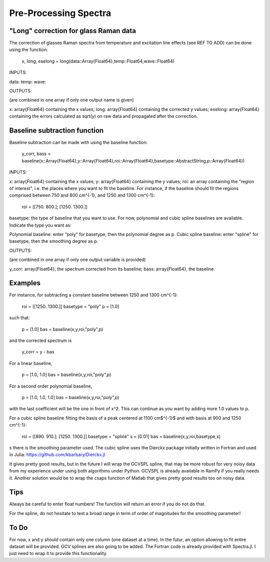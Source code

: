 **************
 Pre-Processing Spectra
**************

----------
"Long" correction for glass Raman data
----------

The correction of glasses Raman spectra from temperature and excitation line effects (see REF TO ADD) can be done using the function:

    x, long, eselong = long(data::Array{Float64},temp::Float64,wave::Float64)

INPUTS:

data:
temp:
wave:

OUTPUTS:

(are combined in one array if only one output name is given)

x: array{Float64} containing the x values;
long: array{Float64} containing the corrected y values;
eselong: array{Float64} containing the errors calculated as sqrt(y) on raw data and propagated after the correction.

----------
Baseline subtraction function
----------

Baseline subtraction can be made with using the baseline function:

    y_corr, bass = baseline(x::Array{Float64},y::Array{Float64},roi::Array{Float64},basetype::AbstractString,p::Array{Float64})

INPUTS:

x: array{Float64} containing the x values;
y: array{Float64} containing the y values;
roi: an array containing the "region of interest", i.e. the places where you want to fit the baseline. For instance, if the baseline should fit the regions comprised between 750 and 800 cm^{-1}, and 1250 and 1300 cm^{-1}:

    roi = [[750. 800.]; [1250. 1300.]]

basetype: the type of baseline that you want to use. For now, polynomial and cubic spline baselines are available. Indicate the type you want as:

Polynomial baseline: enter "poly" for basetype, then the polynomial degree as p.
Cubic spline baseline: enter "spline" for basetype, then the smoothing degree as p.

OUTPUTS:

(are combined in one array if only one output variable is provided)

y_corr: array{Float64}, the spectrum corrected from its baseline;
bass: array{Float64}, the baseline.

----------
Examples
----------

For instance, for subtracting a constant baseline between 1250 and 1300 cm^{-1}:

    roi = [[1250. 1300.]]
    basetype = "poly"
    p = [1.0]

such that:

    p = [1.0]
    bas = baseline(x,y,roi,"poly",p)

and the corrected spectrum is

    y_corr = y - bas

For a linear baseline,

    p = [1.0, 1.0]
    bas = baseline(x,y,roi,"poly",p)

For a second order polynomial baseline,

    p = [1.0, 1.0, 1.0]
    bas = baseline(x,y,roi,"poly",p)

with the last coefficient will be the one in front of x^2. This can continue as you want by adding more 1.0 values to p.

For a cubic spline baseline fitting the basis of a peak centered at 1100 cm$^{-1}$ and with basis at 900 and 1250 cm^{-1}:

    roi = [[890. 910.]; [1250. 1300.]]
    basetype = "spline"
    s = [0.01]
    bas = baseline(x,y,roi,basetype,s)

s there is the smoothing parameter used. The cubic spline uses the Dierckx package initially written in Fortran and used in Julia: https://github.com/kbarbary/Dierckx.jl

It gives pretty good results, but in the future I will wrap the GCVSPL spline, that may be more robust for very noisy data from my experience under using both algorithms under Python. GCVSPL is already available in RamPy if you really needs it. Another solution would be to wrap the csaps function of Matlab that gives pretty good results too on noisy data.

----------
Tips
----------

Always be careful to enter float numbers! The function will return an error if you do not do that.

For the spline, do not hesitate to test a broad range in term of order of magnitudes for the smoothing parameter!

----------
To Do
----------
For now, x and y should contain only one column (one dataset at a time). In the futur, an option allowing to fit entire dataset will be provided.
GCV splines are also going to be added. The Fortran code is already provided with Spectra.jl. I just need to wrap it to provide this functionality.
